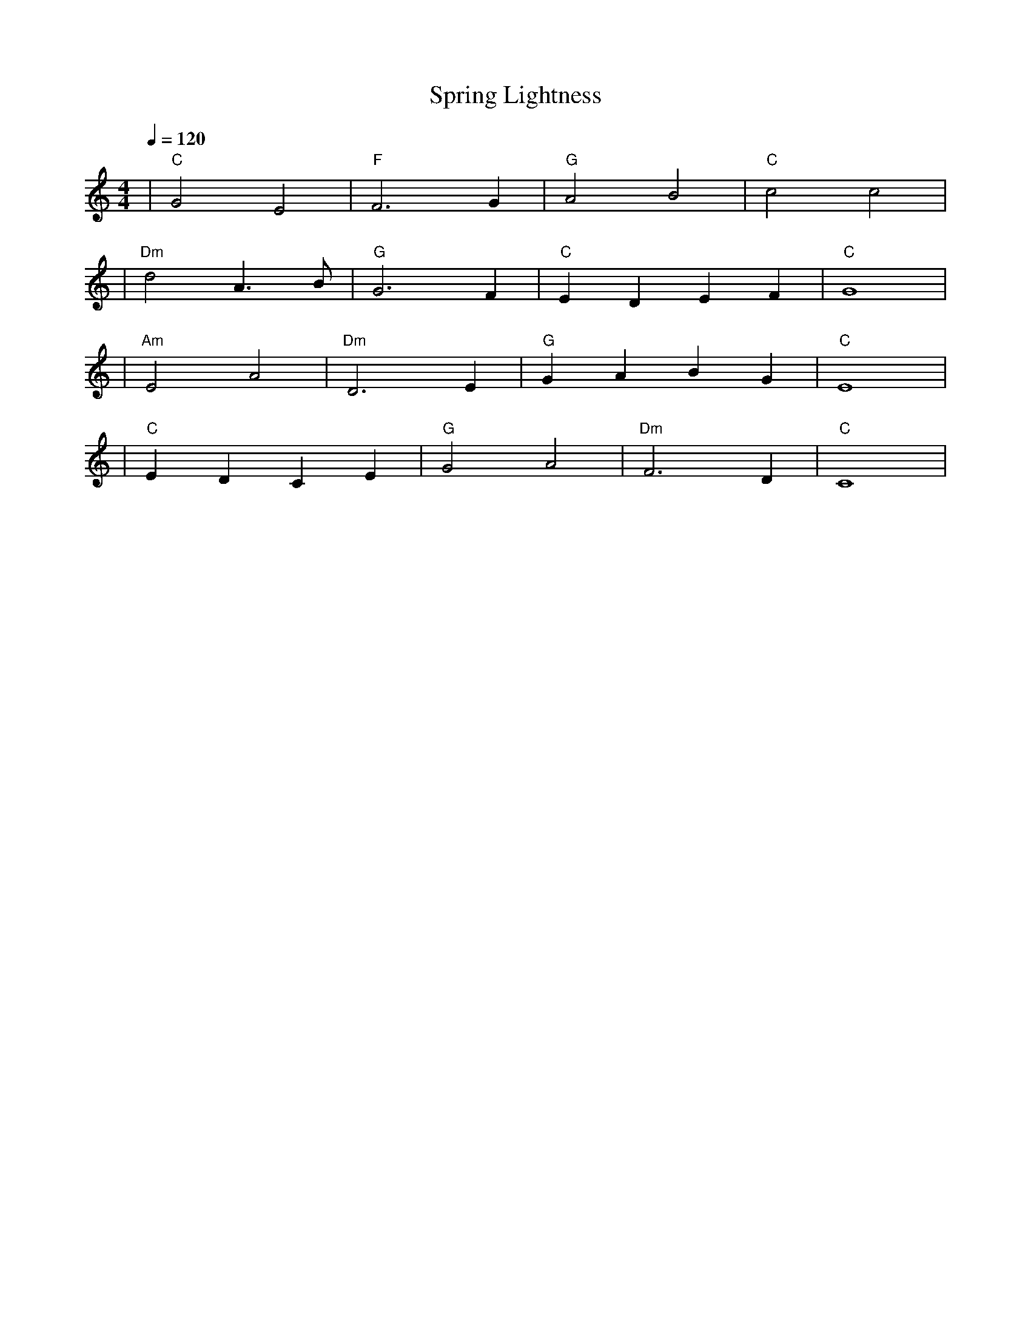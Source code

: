 X: 1
T: Spring Lightness
M: 4/4
L: 1/4
Q: 1/4=120
K: C
V:1
%%MIDI gchord b2b2
%%MIDI program 1
%%MIDI chordprog 49
%%MIDI bassprog 45
| "C" G2 E2 | "F" F3 G | "G" A2 B2 | "C" c2 c2 | % measure 1-4
%%MIDI program 1
%%MIDI chordprog 49
%%MIDI bassprog 45
| "Dm" d2 A>B | "G" G3 F | "C" E D E F | "C" G4 | % measure 5-8
%%MIDI program 1
%%MIDI chordprog 71
%%MIDI bassprog 45
| "Am" E2 A2 | "Dm" D3 E | "G" G A B G | "C" E4 | % measure 9-12
%%MIDI program 1
%%MIDI chordprog 49
%%MIDI bassprog 45
| "C" E D C E | "G" G2 A2 | "Dm" F3 D | "C" C4 | % measure 13-16
